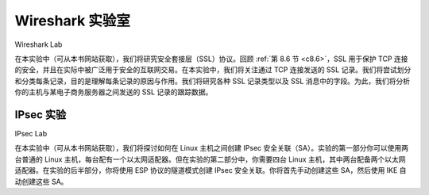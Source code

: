 


Wireshark 实验室
=================
Wireshark Lab

在本实验中（可从本书网站获取），我们将研究安全套接层（SSL）协议。回顾 :ref:`第 8.6 节 <c8.6>`，SSL 用于保护 TCP 连接的安全，并且在实际中被广泛用于安全的互联网交易。在本实验中，我们将关注通过 TCP 连接发送的 SSL 记录。我们将尝试划分和分类每条记录，目的是理解每条记录的原因与作用。我们将研究各种 SSL 记录类型以及 SSL 消息中的字段。为此，我们将分析你的主机与某电子商务服务器之间发送的 SSL 记录的跟踪数据。

.. toggle::

    In this lab (available from the book Web site), we investigate the Secure Sockets Layer (SSL) protocol. Recall from :ref:`Section 8.6 <c8.6>` that SSL is used for securing a TCP connection, and that it is extensively used in practice for secure Internet transactions. In this lab, we will focus on the SSL records sent over the TCP connection. We will attempt to delineate and classify each of the records, with a goal of understanding the why and how for each record. We investigate the various SSL record types as well as the fields in the SSL messages. We do so by analyzing a trace of the SSL records sent between your host and an e-commerce server.

IPsec 实验
----------
IPsec Lab

在本实验中（可从本书网站获取），我们将探讨如何在 Linux 主机之间创建 IPsec 安全关联（SA）。实验的第一部分你可以使用两台普通的 Linux 主机，每台配有一个以太网适配器。但在实验的第二部分中，你需要四台 Linux 主机，其中两台配备两个以太网适配器。在实验的后半部分，你将使用 ESP 协议的隧道模式创建 IPsec 安全关联。你将首先手动创建这些 SA，然后使用 IKE 自动创建这些 SA。

.. toggle::

    In this lab (available from the book Web site), we will explore how to create IPsec SAs between linux boxes. You can do the first part of the lab with two ordinary linux boxes, each with one Ethernet adapter. But for the second part of the lab, you will need four linux boxes, two of which having two Ethernet adapters. In the second half of the lab, you will create IPsec SAs using the ESP protocol in the tunnel mode. You will do this by first manually creating the SAs, and then by having IKE create the SAs.
